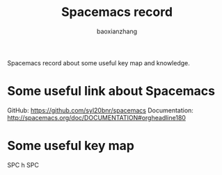 #+TITLE: Spacemacs record
#+LANGUAGE: en
#+AUTHOR: baoxianzhang
#+EMAIL: baoxianzhit@gmail.com

Spacemacs record about some useful key map and knowledge.
* Some useful link about Spacemacs

GitHub: https://github.com/syl20bnr/spacemacs
Documentation: http://spacemacs.org/doc/DOCUMENTATION#orgheadline180

* Some useful key map
SPC h SPC
